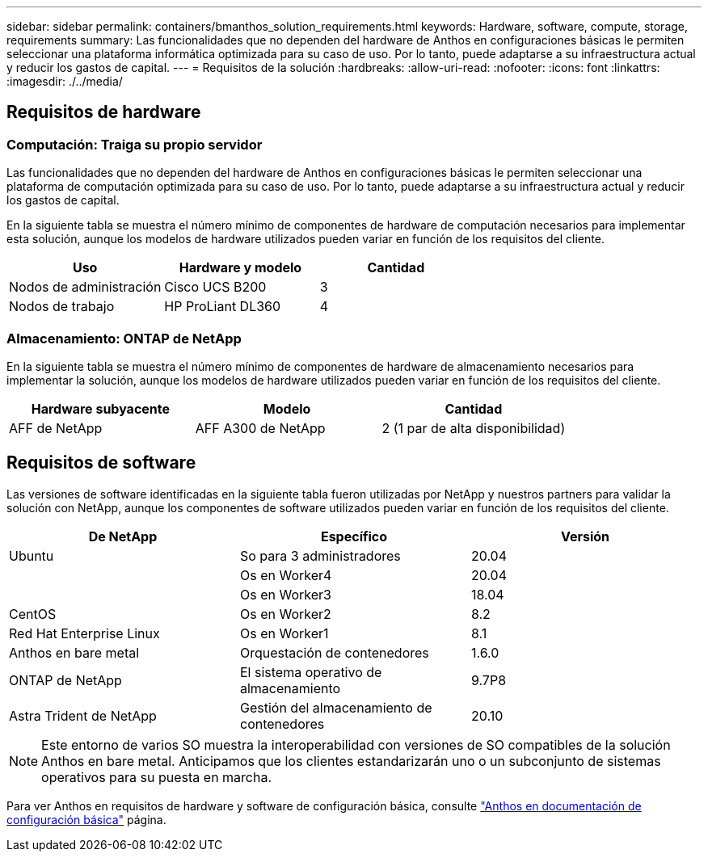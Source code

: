 ---
sidebar: sidebar 
permalink: containers/bmanthos_solution_requirements.html 
keywords: Hardware, software, compute, storage, requirements 
summary: Las funcionalidades que no dependen del hardware de Anthos en configuraciones básicas le permiten seleccionar una plataforma informática optimizada para su caso de uso. Por lo tanto, puede adaptarse a su infraestructura actual y reducir los gastos de capital. 
---
= Requisitos de la solución
:hardbreaks:
:allow-uri-read: 
:nofooter: 
:icons: font
:linkattrs: 
:imagesdir: ./../media/




== Requisitos de hardware



=== Computación: Traiga su propio servidor

Las funcionalidades que no dependen del hardware de Anthos en configuraciones básicas le permiten seleccionar una plataforma de computación optimizada para su caso de uso. Por lo tanto, puede adaptarse a su infraestructura actual y reducir los gastos de capital.

En la siguiente tabla se muestra el número mínimo de componentes de hardware de computación necesarios para implementar esta solución, aunque los modelos de hardware utilizados pueden variar en función de los requisitos del cliente.

|===
| Uso | Hardware y modelo | Cantidad 


| Nodos de administración | Cisco UCS B200 | 3 


| Nodos de trabajo | HP ProLiant DL360 | 4 
|===


=== Almacenamiento: ONTAP de NetApp

En la siguiente tabla se muestra el número mínimo de componentes de hardware de almacenamiento necesarios para implementar la solución, aunque los modelos de hardware utilizados pueden variar en función de los requisitos del cliente.

|===
| Hardware subyacente | Modelo | Cantidad 


| AFF de NetApp | AFF A300 de NetApp | 2 (1 par de alta disponibilidad) 
|===


== Requisitos de software

Las versiones de software identificadas en la siguiente tabla fueron utilizadas por NetApp y nuestros partners para validar la solución con NetApp, aunque los componentes de software utilizados pueden variar en función de los requisitos del cliente.

|===
| De NetApp | Específico | Versión 


| Ubuntu | So para 3 administradores | 20.04 


|  | Os en Worker4 | 20.04 


|  | Os en Worker3 | 18.04 


| CentOS | Os en Worker2 | 8.2 


| Red Hat Enterprise Linux | Os en Worker1 | 8.1 


| Anthos en bare metal | Orquestación de contenedores | 1.6.0 


| ONTAP de NetApp | El sistema operativo de almacenamiento | 9.7P8 


| Astra Trident de NetApp | Gestión del almacenamiento de contenedores | 20.10 
|===

NOTE: Este entorno de varios SO muestra la interoperabilidad con versiones de SO compatibles de la solución Anthos en bare metal. Anticipamos que los clientes estandarizarán uno o un subconjunto de sistemas operativos para su puesta en marcha.

Para ver Anthos en requisitos de hardware y software de configuración básica, consulte https://cloud.google.com/anthos/clusters/docs/bare-metal/latest["Anthos en documentación de configuración básica"^] página.
